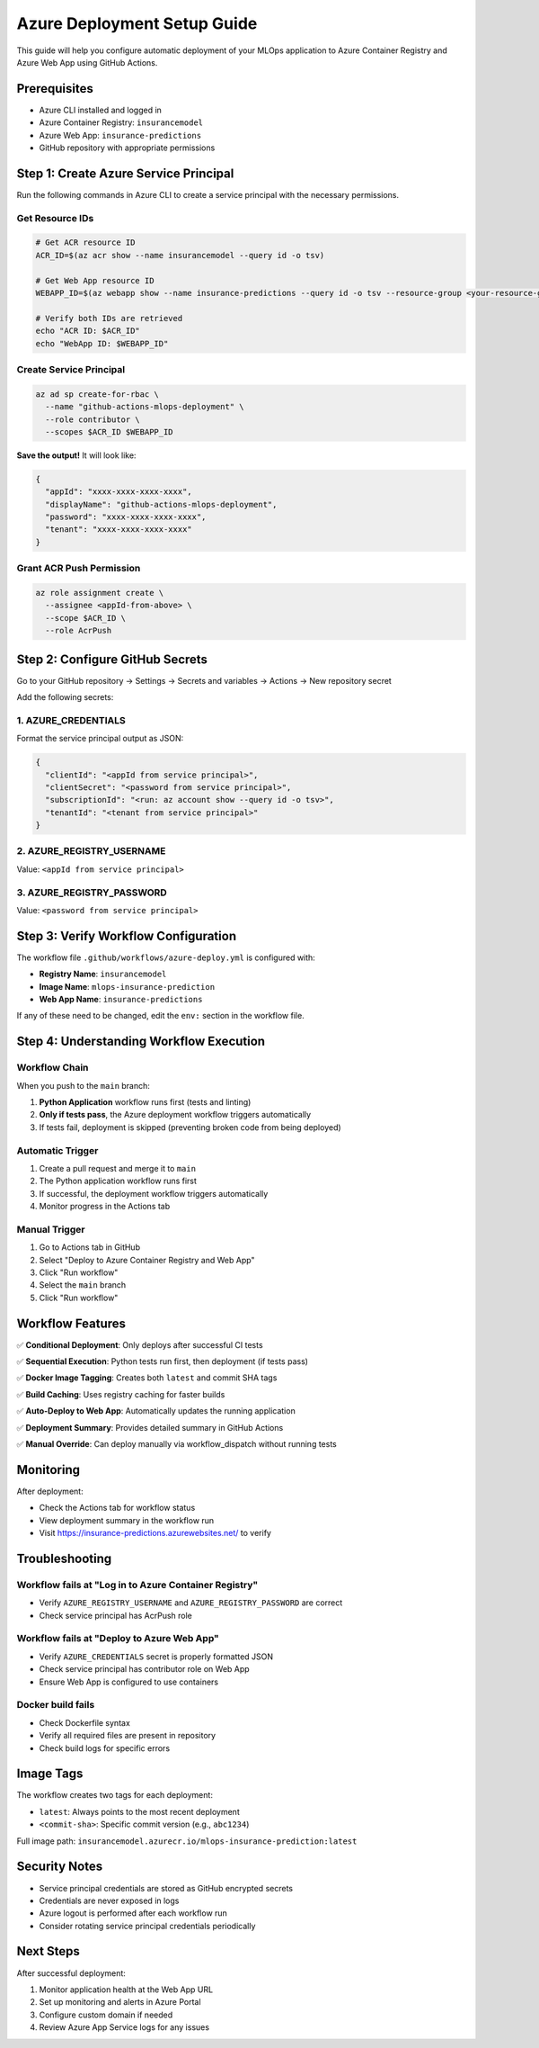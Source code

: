 Azure Deployment Setup Guide
===============================

This guide will help you configure automatic deployment of your MLOps application to Azure Container Registry and Azure Web App using GitHub Actions.

Prerequisites
-------------

- Azure CLI installed and logged in
- Azure Container Registry: ``insurancemodel``
- Azure Web App: ``insurance-predictions``
- GitHub repository with appropriate permissions

Step 1: Create Azure Service Principal
--------------------------------------

Run the following commands in Azure CLI to create a service principal with the necessary permissions.

Get Resource IDs
^^^^^^^^^^^^^^^^

.. code-block:: bash

   # Get ACR resource ID
   ACR_ID=$(az acr show --name insurancemodel --query id -o tsv)

   # Get Web App resource ID
   WEBAPP_ID=$(az webapp show --name insurance-predictions --query id -o tsv --resource-group <your-resource-group>)

   # Verify both IDs are retrieved
   echo "ACR ID: $ACR_ID"
   echo "WebApp ID: $WEBAPP_ID"

Create Service Principal
^^^^^^^^^^^^^^^^^^^^^^^^

.. code-block:: bash

   az ad sp create-for-rbac \
     --name "github-actions-mlops-deployment" \
     --role contributor \
     --scopes $ACR_ID $WEBAPP_ID

**Save the output!** It will look like:

.. code-block:: json

   {
     "appId": "xxxx-xxxx-xxxx-xxxx",
     "displayName": "github-actions-mlops-deployment",
     "password": "xxxx-xxxx-xxxx-xxxx",
     "tenant": "xxxx-xxxx-xxxx-xxxx"
   }

Grant ACR Push Permission
^^^^^^^^^^^^^^^^^^^^^^^^^

.. code-block:: bash

   az role assignment create \
     --assignee <appId-from-above> \
     --scope $ACR_ID \
     --role AcrPush

Step 2: Configure GitHub Secrets
--------------------------------

Go to your GitHub repository → Settings → Secrets and variables → Actions → New repository secret

Add the following secrets:

1. AZURE_CREDENTIALS
^^^^^^^^^^^^^^^^^^^^^

Format the service principal output as JSON:

.. code-block:: json

   {
     "clientId": "<appId from service principal>",
     "clientSecret": "<password from service principal>",
     "subscriptionId": "<run: az account show --query id -o tsv>",
     "tenantId": "<tenant from service principal>"
   }

2. AZURE_REGISTRY_USERNAME
^^^^^^^^^^^^^^^^^^^^^^^^^^

Value: ``<appId from service principal>``

3. AZURE_REGISTRY_PASSWORD
^^^^^^^^^^^^^^^^^^^^^^^^^^

Value: ``<password from service principal>``

Step 3: Verify Workflow Configuration
-------------------------------------

The workflow file ``.github/workflows/azure-deploy.yml`` is configured with:

- **Registry Name**: ``insurancemodel``
- **Image Name**: ``mlops-insurance-prediction``
- **Web App Name**: ``insurance-predictions``

If any of these need to be changed, edit the ``env:`` section in the workflow file.

Step 4: Understanding Workflow Execution
----------------------------------------

Workflow Chain
^^^^^^^^^^^^^^

When you push to the ``main`` branch:

1. **Python Application** workflow runs first (tests and linting)
2. **Only if tests pass**, the Azure deployment workflow triggers automatically
3. If tests fail, deployment is skipped (preventing broken code from being deployed)

Automatic Trigger
^^^^^^^^^^^^^^^^^

1. Create a pull request and merge it to ``main``
2. The Python application workflow runs first
3. If successful, the deployment workflow triggers automatically
4. Monitor progress in the Actions tab

Manual Trigger
^^^^^^^^^^^^^^

1. Go to Actions tab in GitHub
2. Select "Deploy to Azure Container Registry and Web App"
3. Click "Run workflow"
4. Select the ``main`` branch
5. Click "Run workflow"

Workflow Features
-----------------

✅ **Conditional Deployment**: Only deploys after successful CI tests

✅ **Sequential Execution**: Python tests run first, then deployment (if tests pass)

✅ **Docker Image Tagging**: Creates both ``latest`` and commit SHA tags

✅ **Build Caching**: Uses registry caching for faster builds

✅ **Auto-Deploy to Web App**: Automatically updates the running application

✅ **Deployment Summary**: Provides detailed summary in GitHub Actions

✅ **Manual Override**: Can deploy manually via workflow_dispatch without running tests

Monitoring
----------

After deployment:

- Check the Actions tab for workflow status
- View deployment summary in the workflow run
- Visit https://insurance-predictions.azurewebsites.net/ to verify

Troubleshooting
---------------

Workflow fails at "Log in to Azure Container Registry"
^^^^^^^^^^^^^^^^^^^^^^^^^^^^^^^^^^^^^^^^^^^^^^^^^^^^^^

- Verify ``AZURE_REGISTRY_USERNAME`` and ``AZURE_REGISTRY_PASSWORD`` are correct
- Check service principal has AcrPush role

Workflow fails at "Deploy to Azure Web App"
^^^^^^^^^^^^^^^^^^^^^^^^^^^^^^^^^^^^^^^^^^^

- Verify ``AZURE_CREDENTIALS`` secret is properly formatted JSON
- Check service principal has contributor role on Web App
- Ensure Web App is configured to use containers

Docker build fails
^^^^^^^^^^^^^^^^^^

- Check Dockerfile syntax
- Verify all required files are present in repository
- Check build logs for specific errors

Image Tags
----------

The workflow creates two tags for each deployment:

- ``latest``: Always points to the most recent deployment
- ``<commit-sha>``: Specific commit version (e.g., ``abc1234``)

Full image path: ``insurancemodel.azurecr.io/mlops-insurance-prediction:latest``

Security Notes
--------------

- Service principal credentials are stored as GitHub encrypted secrets
- Credentials are never exposed in logs
- Azure logout is performed after each workflow run
- Consider rotating service principal credentials periodically

Next Steps
----------

After successful deployment:

1. Monitor application health at the Web App URL
2. Set up monitoring and alerts in Azure Portal
3. Configure custom domain if needed
4. Review Azure App Service logs for any issues
